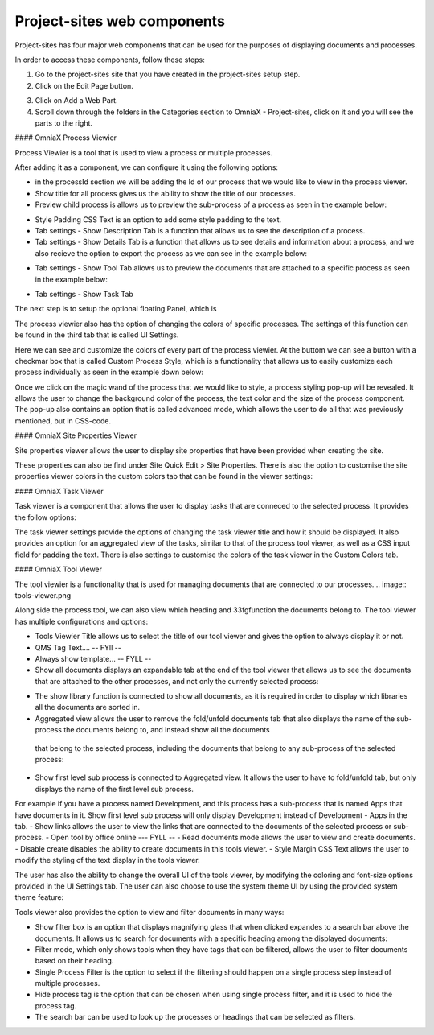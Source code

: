 Project-sites web components
===========================


Project-sites has four major web components that can be used for the purposes of displaying documents and processes. 

In order to access these components, follow these steps:

1. Go to the project-sites site that you have created in the project-sites setup step. 
2. Click on the Edit Page button.

.. image:: edit-page.png

3. Click on Add a Web Part.
4. Scroll down through the folders in the Categories section to OmniaX - Project-sites, click on it and you will see the parts to the right.

.. image:: web-comp.png

#### OmniaX Process Viewier

Process Viewier is a tool that is used to view a process or multiple processes. 

.. image:: processviewer.png


After adding it as a component, we can configure it using the following options:

.. image:: processviewersettings.png

- in the processId section we will be adding the Id of our process that we would like to view in the process viewer.

- Show title for all process gives us the ability to show the title of our processes.
- Preview child process is allows us to preview the sub-process of a process as seen in the example below:
   
.. image:: subprocess.png

- Style Padding CSS Text is an option to add some style padding to the text. 
- Tab settings - Show Description Tab is a function that allows us to see the description of a process.
- Tab settings - Show Details Tab is a function that allows us to see details and information about a process, and we also recieve the option to export the process as we can see in the example below:

.. image:: processtab.png

- Tab settings - Show Tool Tab allows us to preview the documents that are attached to a specific process as seen in the example below: 
.. image:: Tools.png

- Tab settings - Show Task Tab

The next step is to setup the optional floating Panel, which is  

.. image:: floating-panel.png


The process viewier also has the option of changing the colors of specific processes. The settings of this function can be found in the third tab that is called UI Settings.

.. image:: ui-settings.png

Here we can see and customize the colors of every part of the process viewier. At the buttom we can see a button with a checkmar box that is called Custom Process Style, which is a functionality that allows us to easily customize each process individually as seen in the example down below:
  
.. image:: pencile.png

Once we click on the magic wand of the process that we would like to style, a process styling pop-up will be revealed. It allows the user to change the background color of the process, the text color and the size of the process component. The pop-up also contains an option that is called advanced mode, which allows the user to do all that was previously mentioned, but in CSS-code. 

#### OmniaX Site Properties Viewer

Site properties viewer allows the user to display site properties that have been provided when creating the site.

.. image:: site-propp.png

These properties can also be find under Site Quick Edit > Site Properties. There is also the option to customise the site properties viewer colors in the custom colors tab that can be found in the viewer settings:

   
#### OmniaX Task Viewer

Task viewer is a component that allows the user to display tasks that are conneced to the selected process. It provides the follow options:

.. image:: task-viewer.png

The task viewer settings provide the options of changing the task viewer title and how it should be displayed. It also provides an option for an aggregated view of the tasks, similar to that of the process tool viewer, 
as well as a CSS input field for padding the text. There is also settings to customise the colors of the task viewer in the Custom Colors tab.


#### OmniaX Tool Viewer

The tool viewier is a functionality that is used for managing documents that are connected to our processes. 
.. image:: tools-viewer.png

Along side the process tool, we can also view which heading and 33fgfunction the documents belong to. The tool viewer has multiple configurations and options: 

.. image:: tools-viewer-settings.png

- Tools Viewier Title allows us to select the title of our tool viewer and gives the option to always display it or not.
- QMS Tag Text.... -- FYll -- 
- Always show template... -- FYLL --
- Show all documents displays an expandable tab at the end of the tool viewer that allows us to see the documents that are attached to the other processes, and not only the currently selected process:

.. image:: document-folder.png

- The show library function is connected to show all documents, as it is required in order to display which libraries all the documents are sorted in.
- Aggregated view allows the user to remove the fold/unfold documents tab that also displays the name of the sub-process the documents belong to, and instead show all the documents 
 that belong to the selected process, including the documents that belong to any sub-process of the selected process: 

.. image:: aggri-view.png

- Show first level sub process is connected to Aggregated view. It allows the user to have to fold/unfold tab, but only displays the name of the first level sub process. 
For example if you have a process named Development, and this process has a sub-process that is named Apps that have documents in it. Show first level sub process will only display Development instead of Development - Apps in the tab.
- Show links allows the user to view the links that are connected to the documents of the selected process or sub-process.
- Open tool by office online --- FYLL --
- Read documents mode allows the user to view and create documents. 
- Disable create disables the ability to create documents in this tools viewer.
- Style Margin CSS Text allows the user to modify the styling of the text display in the tools viewer.

The user has also the ability to change the overall UI of the tools viewer, by modifying the coloring and font-size options provided in the UI Settings tab. 
The user can also choose to use the system theme UI by using the provided system theme feature: 

.. image:: ui-settings-tools-viewer.png

Tools viewer also provides the option to view and filter documents in many ways: 
 
.. image:: tools-viewer-filter.png

- Show filter box is an option that displays magnifying glass that when clicked expandes to a search bar above the documents. It allows us to search for documents with a specific heading among the displayed documents:
- Filter mode, which only shows tools when they have tags that can be filtered, allows the user to filter documents based on their heading.
- Single Process Filter is the option to select if the filtering should happen on a single process step instead of multiple processes. 
- Hide process tag is the option that can be chosen when using single process filter, and it is used to hide the process tag. 
- The search bar can be used to look up the processes or headings that can be selected as filters.


